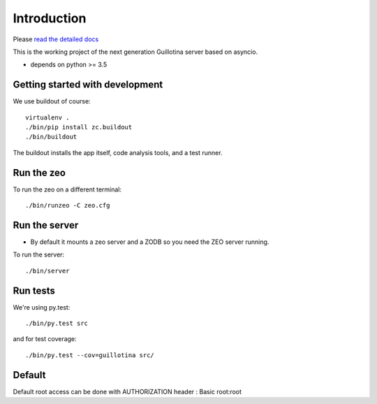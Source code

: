 Introduction
============

.. image:: https://img.shields.io/badge/docs-latest-brightgreen.svg?style=flat
   :target: http://guillotina.readthedocs.io/en/latest/

.. image:: https://travis-ci.org/plone/guillotina.svg?branch=master
   :target: https://travis-ci.org/plone/guillotina

.. image:: https://img.shields.io/pypi/v/guillotina.svg
   :target: https://pypi.python.org/pypi/guillotina

Please `read the detailed docs <http://guillotina.readthedocs.io/en/latest/>`_


This is the working project of the next generation Guillotina server based on asyncio.

* depends on python >= 3.5


Getting started with development
--------------------------------

We use buildout of course::

    virtualenv .
    ./bin/pip install zc.buildout
    ./bin/buildout

The buildout installs the app itself, code analysis tools, and a test runner.

Run the zeo
-----------

To run the zeo on a different terminal::

  ./bin/runzeo -C zeo.cfg


Run the server
--------------

* By default it mounts a zeo server and a ZODB so you need the ZEO server running.

To run the server::

    ./bin/server


Run tests
---------

We're using py.test::

    ./bin/py.test src

and for test coverage::

    ./bin/py.test --cov=guillotina src/


Default
-------

Default root access can be done with AUTHORIZATION header : Basic root:root
